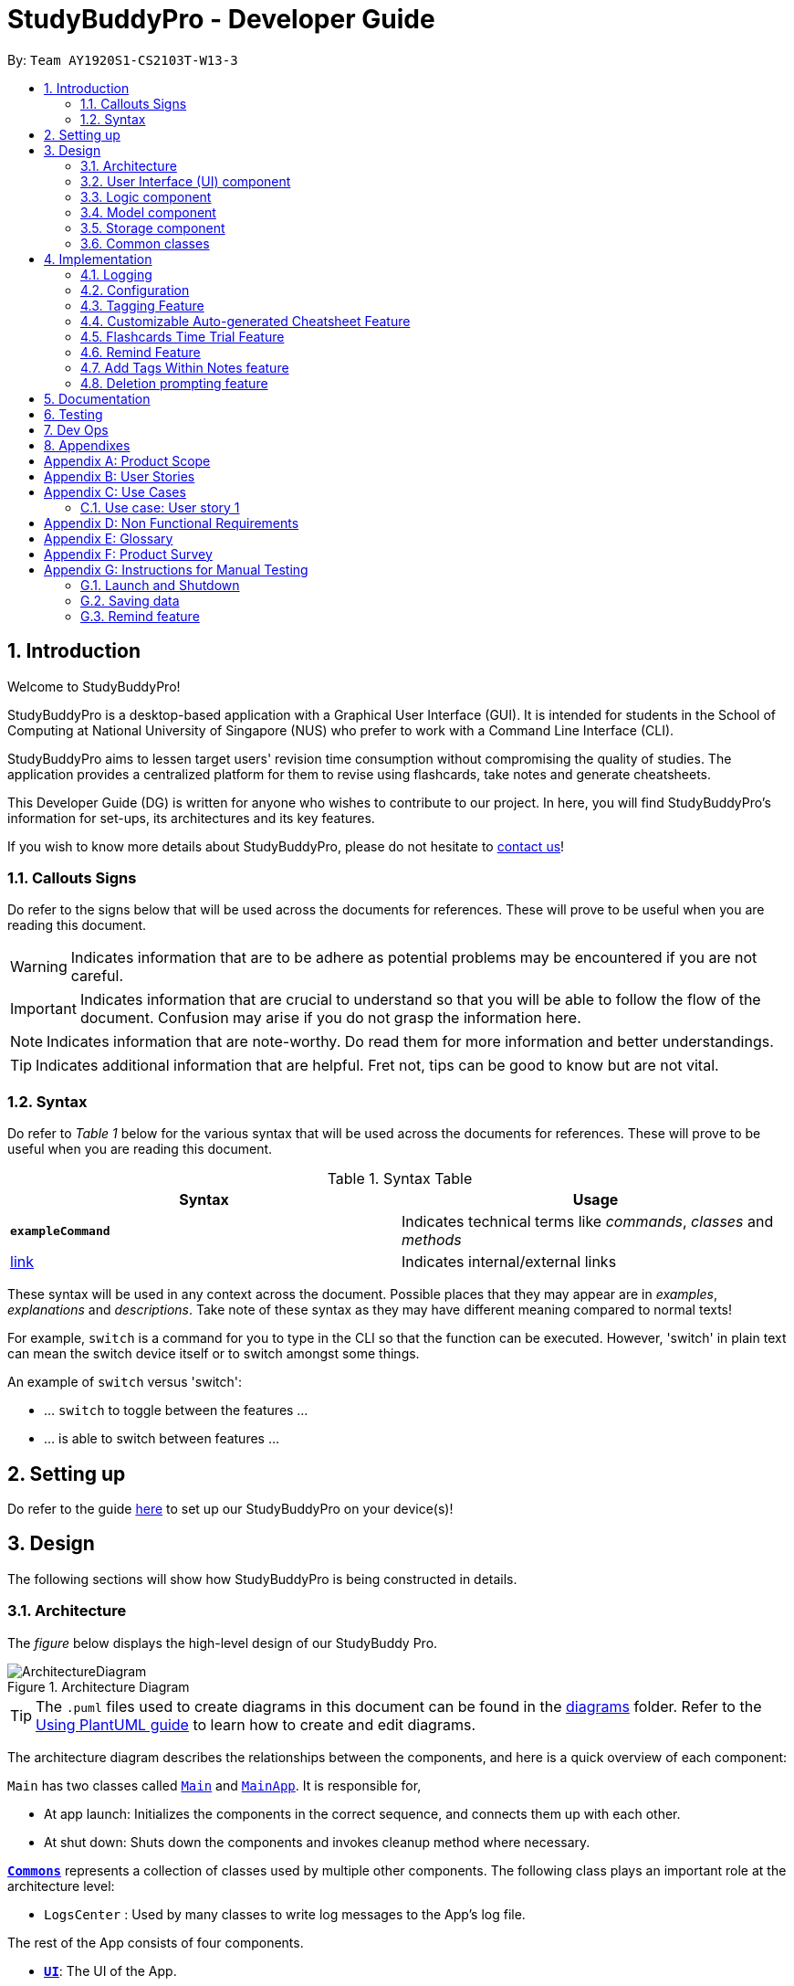 = StudyBuddyPro - Developer Guide
:site-section: DeveloperGuide
:toc:
:toc-title:
:toc-placement: preamble
:sectnums:
:imagesDir: images
:stylesDir: stylesheets
:xrefstyle: full
:experimental:
ifdef::env-github[]
:tip-caption: :bulb:
:note-caption: :information_source:
:important-caption: :heavy_exclamation_mark:
:warning-caption: :warning:
endif::[]
:repoURL: https://github.com/AY1920S1-CS2103T-W13-3/main

By: `Team AY1920S1-CS2103T-W13-3`

== Introduction

Welcome to StudyBuddyPro!

StudyBuddyPro is a desktop-based application with a Graphical User Interface (GUI). It is intended for students in the School of Computing at National University of Singapore (NUS) who prefer to work with a Command Line Interface (CLI).

StudyBuddyPro aims to lessen target users' revision time consumption without compromising the quality of studies. The application provides a centralized platform for them to revise using flashcards, take notes and generate cheatsheets.

This Developer Guide (DG) is written for anyone who wishes to contribute to our project. In here, you will find StudyBuddyPro's information for set-ups, its architectures and its key features.

If you wish to know more details about StudyBuddyPro, please do not hesitate to
https://ay1920s1-cs2103t-w13-3.github.io/main/ContactUs.html[contact us]!

=== Callouts Signs

Do refer to the signs below that will be used across the documents for references. These will prove to be useful when you are reading this document.

[WARNING]
====
Indicates information that are to be adhere as potential problems may be encountered if you are not careful.
====


[IMPORTANT]
====
Indicates information that are crucial to understand so that you will be able to follow the flow of the document. Confusion may arise if you do not grasp the information here.
====

[NOTE]
====
Indicates information that are note-worthy. Do read them for more information and better understandings.
====

[TIP]
====
Indicates additional information that are helpful. Fret not, tips can be good to know but are not vital.
====

=== Syntax

Do refer to _Table 1_ below for the various syntax that will be used across the documents for references. These will prove to be useful when you are reading this document.

.Syntax Table
[options = "header"]
|===
| Syntax | Usage
| *`exampleCommand`*  | Indicates technical terms like _commands_, _classes_ and _methods_
| link:#1[link] | Indicates internal/external links
|===

These syntax will be used in any context across the document. Possible places that they may appear are in _examples_, _explanations_ and _descriptions_. Take note of these syntax as they may have different meaning compared to normal texts!

For example, `switch` is a command for you to type in the CLI so that the function can be executed. However, 'switch' in plain text can mean the switch device itself or to switch amongst some things.

====
An example of `switch` versus 'switch':

- ... `switch` to toggle between the features ...
- ... is able to switch between features ...
====

== Setting up

Do refer to the guide <<SettingUp#, here>> to set up our StudyBuddyPro on your device(s)!

== Design

The following sections will show how StudyBuddyPro is being constructed in details.

[[Design-Architecture]]
=== Architecture

The _figure_ below displays the high-level design of our StudyBuddy Pro.

.Architecture Diagram
image::ArchitectureDiagram.png[]

[TIP]
The `.puml` files used to create diagrams in this document can be found in the link:{repoURL}/docs/diagrams/[diagrams] folder.
Refer to the <<UsingPlantUml#, Using PlantUML guide>> to learn how to create and edit diagrams.

The architecture diagram describes the relationships between the components, and here is a quick overview of each component:

`Main` has two classes called link:{repoURL}/src/main/java/seedu/address/Main.java[`Main`] and link:{repoURL}/src/main/java/seedu/address/MainApp.java[`MainApp`]. It is responsible for,

* At app launch: Initializes the components in the correct sequence, and connects them up with each other.
* At shut down: Shuts down the components and invokes cleanup method where necessary.

<<Design-Commons,*`Commons`*>> represents a collection of classes used by multiple other components.
The following class plays an important role at the architecture level:

* `LogsCenter` : Used by many classes to write log messages to the App's log file.

The rest of the App consists of four components.

* <<Design-Ui,*`UI`*>>: The UI of the App.
* <<Design-Logic,*`Logic`*>>: The command executor.
* <<Design-Model,*`Model`*>>: Holds the data of the App in-memory.
* <<Design-Storage,*`Storage`*>>: Reads data from, and writes data to, the hard disk.

Each of the four components

* Defines its _API_ in an `interface` with the same name as the Component.
* Exposes its functionality using a `{Component Name}Manager` class.

For example, the `Logic` component in _Figure 2_ defines it's API in the `Logic.java` interface and exposes its functionality using the `LogicManager.java` class.

.Class Diagram of the Logic Component
image::LogicClassDiagram.png[]

The `logic` component's class diagram shows the relationships between the components it interacts with. Also, it provides the flow of the actions with arrows.

[discrete]
==== How the application modes works?

The _StudyBuddy Pro_ application has 3 modes for all the features: Flashcard, Cheatsheet and Notes.
The users use `switch` command to switch between the modes.
In each mode, the users will interact with only the modes' commands, unless it is a _global_ command.

- `switch fc` - switches to flashcard mode
- `switch cs` - switches to cheatsheet mode
- `switch notes` - switches to notes mode

The following _figure_ is an activity diagram that describes the execution of the `switch` command.

.Activity Diagram of `Switch` command execution
image::jasmineDiagrams/SwitchActivityDiagram.png[]

From the activity diagram above, it shows the logic flow of the actions taken when user executes the `switch` command. Also, it shows the checks taken placed to verify the command that was parsed.

[discrete]
==== How the architecture components interact with each other

The _figure_ below shows how the components interact with each other for the scenario where the user issues the command `delete 1`.

[IMPORTANT]
====
Assuming that the user is currently in the _flashcard_ mode.
====

.Sequence diagram of component interactions for `delete 1` command
image::ArchitectureSequenceDiagram.png[]

The above sequence diagram illustrates the relationships between each components in the StudyBuddyPro's architecture. The sections below will give more details of each of those components.

[[Design-Ui]]
=== User Interface (UI) component

This section describes the behaviour of the `UI` component in details.
The _figure_ below portrays the internal structures of the `UI` components and their interactions.

.Class diagram of the structure of the `UI` Component
image::UiClassDiagram.png[]

The class diagram above draws out the relationships between the internal components and their flow of actions.
The segment below provides more details of the `UI` components and its API's link.

*API* : link:{repoURL}/src/main/java/seedu/address/ui/Ui.java[`Ui.java`]

The UI consists of a `MainWindow` that is made up of parts e.g.`CommandBox`, `ResultDisplay`, `ActivityWindow`, `StatusBarFooter` etc. All these, including the `MainWindow`, inherit from the abstract `UiPart` class.

The `UI` component uses JavaFx UI framework. The layout of these UI parts are defined in matching `.fxml` files that are in the `src/main/resources/view` folder. For example, the layout of the link:{repoURL}/src/main/java/seedu/address/ui/MainWindow.java[`MainWindow`] is specified in link:{repoURL}/src/main/resources/view/MainWindow.fxml[`MainWindow.fxml`]

The `UI` component,

* Executes user commands using the `Logic` component.
* Listens for changes to `Model` data so that the UI can be updated with the modified data.

[[Design-Logic]]
=== Logic component

This section describes the behaviour of the `logic` component in details.
The _figure_ below portrays the internal structures of the `logic` components and their interactions.

[[fig-LogicClassDiagram]]
.Class diagram of the structure of the `logic` Component
image::LogicClassDiagram.png[]

The class diagram above draws out the relationships between the internal components and their flow of actions.
The segment below provides more details of the `logic` components and its API's link.

*API* :
link:{repoURL}/src/main/java/seedu/address/logic/Logic.java[`Logic.java`]

.  `Logic` uses the `StudyBuddyParser` class to parse the user command.
.  This results in a `Command` object which is executed by the `LogicManager`.
.  The command execution can affect the `Model` (e.g. adding a cheatsheet).
.  The result of the command execution is encapsulated as a `CommandResult` object which is passed back to the `Ui`.
.  In addition, the `CommandResult` object can also instruct the `Ui` to perform certain actions, such as displaying help to the user.

The _figure_ below is the sequence diagram for the interactions within the `Logic` component for the `execute("delete 1")` API call.

[IMPORTANT]
====
Assuming that the user is in the _flashcard_ mode.
====

.Sequence diagram for the interactions Inside the `logic` Component for the `delete 1` Command
image::DeleteSequenceDiagram.png[]

[IMPORTANT]
====
The lifeline for `DeleteFlashcardCommandParser` should end at the destroy marker (X) but due to a limitation of PlantUML, the lifeline reaches the end of diagram.
====

The above sequence diagram clearly portrays the execution of the `delete 1` command with relevant _methods_ being called. Also, it provides the action flow and _return variables_ accordingly.

[[Design-Model]]
=== Model component

.Structure of the Model Component

*API* : link:{repoURL}/src/main/java/seedu/address/model/Model.java[`Model.java`]

The `Model`,

* stores a `UserPref` object that represents the user's preferences.
* stores the StudyBuddyBook data.

[[Design-Storage]]
=== Storage component

This section describes the behaviour of the `storage` component in details.
The _figure_ below portrays the internal structures of the `storage` components and their interactions.

.Class diagram of the structure of the `Storage` Component
image::StorageClassDiagram.png[]

The class diagram above draws out the relationships between the internal components and their flow of actions.
The segment below provides more details of the `storage` components and its API's link.

*API* : link:{repoURL}/src/main/java/seedu/address/storage/Storage.java[`Storage.java`]

The `Storage` component,

* can save `UserPref` objects in json format and read it back.
* can save the StudyBuddyBook data in json format and read it back.

[[Design-Commons]]
=== Common classes

Classes used by multiple components are in the `seedu.studybuddy.commons` package.

== Implementation

This section describes some noteworthy details on how certain features are implemented.

=== Logging

We are using `java.util.logging` package for logging. The `LogsCenter` class is used to manage the logging levels and logging destinations.

* The logging level can be controlled using the `logLevel` setting in the configuration file (See <<Implementation-Configuration>>)
* The `Logger` for a class can be obtained using `LogsCenter.getLogger(Class)` which will log messages according to the specified logging level
* Currently log messages are output through: `Console` and to a `.log` file.

*Logging Levels*

* `SEVERE` : Critical problem detected which may possibly cause the termination of the application
* `WARNING` : Can continue, but with caution
* `INFO` : Information showing the noteworthy actions by the App
* `FINE` : Details that is not usually noteworthy but may be useful in debugging e.g. print the actual list instead of just its size

[[Implementation-Configuration]]
=== Configuration

Certain properties of the application can be controlled (e.g user prefs file location, logging level) through the configuration file (default: `config.json`).

=== Tagging Feature

==== Implementation

** The current implementation of StudyBuddyItems in StudyBuddyPro is such that it contains a Set of Tags.
** The following objects of each individual feature shares similar Tagging behaviour, as shown in the class diagram below.

image::kaibindiagrams/studyBuddyItemClassDiagram.png[]

==== Design Considerations

** As explained in the class diagram above, each StudyBuddyItem is limited to a total number of 10 tags.
** It is designed as such to prevent users from over-cluttering the result display when they view items that have too many tags.
** To reduce confusion for the user, all tags will be converted to lower-case upon initialization.

===== Aspect: How tag predicates are implemented

image::kaibindiagrams/tagPredicateClassDiagram.png[]
_Diagram 6: Class Diagram of how StudyBuddyItemContainsTagPredicate is implemented_

* The above class diagram shows how tag predicates are being implemented.

* The set of tags that is stored in `StudyBuddyItemContainsTagPredicate` refers to the tags specified by the user.

image::kaibindiagrams/tagPredicateCodeSnippet.png[]
_Diagram 7 : Code Snippet of `StudyBuddyItemContainsTagPredicate#test()`_

* The current implementation is that test() only returns true if *all* tags specified by the user matches the current Item.
* As such, there will be more correctness when auto-generating cheatsheets and filtering flashcards, as seen in the following example.
** If a user wishes to generate a cheatsheet and pull items with tags [cs2100] and [difficult], it would strictly only pull difficult CS2100 contents, and not pull other items
that might have tags containing [difficult].

==== Usage of Tags

===== a. To search for items

** Inside each feature
*** The user is able to specify a tag name to get a list view of all the items with that specified tag in the mode they are currently in (e.g. `filter tag/cs2100`).
** Searching using Tags globally
*** The user is also able to indicate a tag name get a list view of all the StudyBuddyItems across all 3 modes in StudyBuddyPro (e.g. `filterall tag/ma1521`).
** Currently, the user is able to specify multiple tags in his/her query (e.g. `filter tag/cs2100 tag/difficult`).
** If multiple tags are specified, only items that match all the specified tags will be listed.
** The sequence diagram below shows how listing all items across StudyBuddyPro by a specified tag works.

image::kaibindiagrams/ListAllByTagSequenceDiagram.png[]

Diagram 8 : Sequence diagram of filtering all StudyBuddyItems by a tag.

===== b. For Auto-generation of CheatSheets

** Upon adding a cheatsheet, the cheatsheet will make use of tags to automatically pull contents from other features of StudyBuddyPro.
** StudyBuddyItems with tags that match the user's input will be pulled over.
** This feature will be further elaborated in the next section, Section 4.4.

===== c. For TimeTrial Mode

** The TimeTrial Mode of the flashcard feature, will make use of the tagging feature.
** It will do so by filtering out flashcards with tags that match the user's input.
** For instance, if a user wishes to revise only important flashcards, he/she could enter the following command, `timetrial important`.

[IMPORTANT]
====
The syntax used here is slightly different. The user need not specify the `tag/` keyword to indicate that the item is a tag.
====
** The TimeTrial feature will be further elaborated in Section 4.5.

==== [Proposed] Future improvements

** Supporting deletion of Tags
*** Allow the user to delete a specified Tag.
*** All StudyBuddyItems must be updated in response to the deletion.
*** A proposed implementation would be to store all Tags in a Global Data Structure, and have each StudyBuddyItem reference to that Data Structure.
*** As such, we can apply an Observer pattern to update each StudyBuddyItem upon deletion of a tag.


tag::cheatsheetAutomation[]

=== Customizable Auto-generated Cheatsheet Feature

[IMPORTANT]
All the operations assume the user is in the _cheatsheet_ mode.

==== Implementation

This feature has a two-step implementation.
The first step is to auto-generate cheatsheet, and the second step is to enable removal of contents in the generated cheatsheet.

===== Step 1: Auto-generation

The auto-generation mechanism is used in the `AddCheatSheetCommand` during creation of the cheatsheet.
After creation, the cheatsheet is then stored in the `studyBuddyBook`.

It is involved in the following operations:

- `AddCheatSheetCommand#execute()` -- Creates the cheatsheet

- `AddCheatSheetCommand#getRelevantContents()` -- Gets all the contents from _flashcard_ and _notes_ according to the _tags_ specified

The first operation is exposed in the `Model` interface as `Model#setCheatSheet()`.

The following _figure_ shows a high-level view of how the auto-generation operation works.

.Sequence diagram to illustrate auto-generation operation
image::jasmineDiagrams/AddCheatSheetSequenceDiagram.png[]

From the sequence diagram above, it portrays the relationships between the components to execute the creation mechanism. The _figure_ below explains the details within the sequence diagram.

.Detailed sequence diagram for retrieval of tagged contents
image::jasmineDiagrams/AddCheatSheetDetailedSequenceDiagram.png[]

The above sequence diagram shows the complete action flow for the execution of methods.
Here is a brief summary of the steps taken to create the cheatsheet:

1. A new _cheatsheet_ object is created with the parsed _title_ and _tags_.

2. Another new _cheatsheet_ object is created with the relevant contents extracted according to the _tags_ specified.

3. The first _cheatsheet_ object is replaced with the second _cheatsheet_ object while retaining its _title_ and _tags_.

Different _cheatsheet_ objects are created to ensure that the _cheatsheet_ object itself is not modifiable.

===== Step 2: Customizing contents

The customization is based on the contents that the user wants to remove. The customization feature is used in the `EditCheatSheetCommand` during the editing of the cheatsheet. After the customization, the cheatsheet is then stored in the `studyBuddyBook`.

It is involved in the following operations:

- `EditCheatSheetCommand#execute()` -- Edits the cheatsheet

- `EditCheatSheetCommand#updateContents()` -- Retrieves the contents to be retained in the cheatsheet

The first operation is exposed in the `Model` interface as `Model#setCheatSheet()`.

The following _figure_ shows the activity flow how the customization feature works using an example command called `edit 1 c/1 c/3 c/7`.

[IMPORTANT]
====
The index provided after `c/` indicates the content to be _removed_, not to be _retained_.
====

.Activity diagram of the `edit` command for the removal of contents
image::jasmineDiagrams/EditCheatSheetCommandActivityDiagram.png[pdfwidth=50%,scaledwidth=50%]

The activity diagram above shows the general flow of customization of cheatsheet feature. The changes for _contents_ have to come first before the changes for _tags_. This is to ensure that the _contents_ are still relevant to the _tags_ specified. An example is provided below.

.Example of tags and contents in a cheatsheet titled "An Example"

|===
|Tag | Content

|tag1
|content1

|tag2
|content2

|tag2
|content3
|===

According to the above table, the system will be able to remove _tag2_ first before _content2_ if the order of removal is not followed. This may result in *potential errors* in the system as _content2_ may not be found or the position of it is being replaced with another content.

==== Design Considerations
===== Aspect: How auto-generation is implemented

* **Alternative 1 (current choice):** Replacing the newly created cheatsheet with another cheatsheet object containing all the relevant contents
** Pros: Retains the object originality and easier to implement.
** Cons: Invoking the edit method to create a new cheatsheet object may be complicated and messy.
* **Alternative 2:** Reformat the way the `add` function works and abstract it such that it will be generalized.
** Pros: Codes may be cleaner and easier to understand.
** Cons: Harder to implement. More abstraction and modifications have to be done. Might change the format of the system.

===== Aspect: How customization of contents is implemented

* **Alternative 1 (current choice):** Places all contents that are not within the indexes specified by users into a new cheatsheet object and the targeted cheatsheet object with the respective changes.
** Pros: Retains the object originality and easier to implement.
** Cons: Large amount of contents may result in longer processing time as it loops to find all contents not removed. It is messier to comprehend.
* **Alternative 2:** Reformat the way the `edit` function works and abstract it such that it will be generalized.
** Pros: Codes may be cleaner and easier to understand.
** Cons: Harder to implement. More abstraction and modifications have to be done.

end::cheatsheetAutomation[]

==== [Proposed] Future improvements

- Alerts users of possible duplications of contents
- Allows users to gauge the size of the contents (whether if it fits in single-sided or double-sided A4 paper)
- Allows users to export the cheatsheets
- Allows updates of cheatsheet
    -- Currently, contents are taken upon creation. Hence, any objects with specified tags will not be added into the cheatsheet after the creation of the cheatsheet.

=== Flashcards Time Trial Feature

[IMPORTANT]
The following commands assume that the user is in the _flashcard_ mode.

==== Implementation
a.	The time trial mechanism is facilitated by the `FlashcardTabWindowController`, and mainly uses the `Timeline`, `KeyFrame` and `KeyValue` class from the JavaFX package to support its functionality.

The following _figure_ shows a class diagram of the relevant classes of the time trial feature.

image::jrImages/TimeTrialClassDiagram.png[]

The following _figure_ is an activity diagram of the flow of events when a user attempts to start a time trial.

image::jrImages/TimeTrialActivityDiagram.png[]

b.	Given below is an example usage scenario and how the time trial mechanism behaves at each step.
c. Upon initialization of the StudyBuddy and switching to the Flashcard window, the `StudyBuddyParser`’s function enum will be set to parse `Flashcard` commands.
d.	The user executes (timetrial cs2100), and the `StartTimeTrialCommand` retrieves a List of flashcards with the associated `Tag` through the `Model#getTaggedFlashcards`, which is then passed into the `FlashcardTabWindowController`.
e.	The `FlashcardTabWindowController` then calls the `FlashcardTabWindowController#startTimeTrial`, which in turns construct a `Timeline` with the following added for 3 flashcards:
1.	A `KeyFrame` to call the `FlashcardTabWindowController#loadTimeTrial` method, which displays the question of the flashcard on the window, with a `KeyValue` that starts the timer on the screen.
2.	A `KeyFrame` to call the `FlashcardTabWindowController#showFlashcardAns` method, which hides the Timer and flashes the answer of the flashcard for a set period of time.
3.	A `KeyFrame` is then added to the timeline to call the `FlashcardTabWindowController#resetViews` method, which in turn empties the qnsTextArea and ansTextArea. [TO BE REFORMATTED]


The following _figure_ shows the sequence diagram of when the command `timetrial cs2103t` is executed.

image::jrImages/TimeTrialSequenceDiagram.png[]

==== Design Considerations
===== Aspect: How the timetrial is implemented

* **Alternative 1 (current choice):** 1.	Using the `TimeLine` class to set the timer
object.
** Pros: Tidier and easier to understand.
** Cons: Have to read up on the API and learn about the relevant classes such as `KeyFrame` and `KeyValue`
* **Alternative 2:** Looping `Thread.sleep()` to set the timer
** Pros: Easier to implement
** Cons: Code will be messier and harder to read

===== Aspect: How to continue the time trial

* **Alternative 1 (current choice): Each flashcard and its’ respective answer is displayed for a set period of time before the next flashcard**
** Pros: Easier to implement
** Cons: Inflexible as user can only view the answer for a set amount of time
* **Alternative 2:** Allowing users to input commands to display the flashcard answer / move on to the next flashcard
** Pros: Better flow of time trial feature and improved user experience
** Cons: Hard to implement

==== [Proposed] Future improvements
** Allowing users to set their own time limit for each flashcard in the time trial mode
*** Command will be inputted to set the duration of the timer for each flashcard
** Allowing users to decide when to move on to the next flashcard
*** Question will still be shown for a fixed period of time, but a command will be required to move on to the next flashcard instead of just flashing the answer for a set amount of time

=== Remind Feature

[NOTE]
====
For this section, a _due flashcard_ refers to a flashcard that is due for revision today.
In other words, the current date (according to the user's system date) matches the date the
flashcard was next supposed to be viewed for optimum revision. Similarly, an _overdue flashcard_
refers to a flashcard whose view date for optimum revision was _before_ the current date. Further
details on how the optimum revision date is calculated is provided in this section!
====

This feature aims to help the user stay on track with the user's revision schedule through two
other sub-features. The first sub-feature is the `remind` command which helps the user
keep track of which flashcards are due (or overdue) for revision. The second sub-feature is
integrated with the `exit` command, and automatically asks the user for confirmation if they
wish to exit StudyBuddyPro if the user still has due or overdue flashcards left for revision.
An activity diagram summarizing how the remind feature works can be found below.

{To be completed soon}

image:: to be added + caption

==== Implementation of `remind` command

[IMPORTANT]
The following commands assume that the user is in the _flashcard_ mode.

The  remind feature is facilitated by ``

image::remindDiagrams/RemindFeatureRelevantClassDiagram.png[]

==== Design Considerations
===== Aspect: Implementation of utility attributes or classes to keep track of number of times a `Flashcard` object was
viewed.

* **Alternative 1 (current choice):** Design a new `ViewCount` class and make a `Flashcard` object store a `ViewCount`
object.
** Pros: Easy for new Computer Science student undergraduates to understand, who are likely to be the new incoming developers of our project.
** Cons:
* **Alternative 2:** Use an integer attribute field in `Flashcard` object
** Pros: Easier to maintain: The addition of a new class increases overall coupling compared to adding a single new
attribute.
** Cons: Bad OOP practice and makes it difficult to implement future changes

===== Aspect:

* **Alternative 1 (current choice):**
** Pros:
** Cons:
* **Alternative 2:**
** Pros:
** Cons:

==== [Proposed] Future improvements
** Improved formula for reminding
*** Take into account other factors such as user confidence level or number of times flashcard was answered correctly
or incorrectly to create a more dynamic reminding schedule.

** Link to `exit` command
*** Checks if the user viewed all flashcards to be revised on the day.
*** If some of the relevant flashcards were not viewed, reminds user about remaining flashcards and stalls
application exit.
*** User can either go back into StudyBuddyPro and view the relevant flashcards or supply an `exit` command again to
close the application.

** More statistics for motivation
*** Tracks how often user viewed flashcards on time and how many flashcards users missed viewing on the relevant
deadline.

==== Implementation of `exit` command
// end::remind[]

=== Add Tags Within Notes feature

`Notes` are used in the creation of `CheatSheet` objects as well as in general use of StudyBuddyPro. This Add Tags
Within Notes feature allows for the addition of tags within the content of the `Note`, to allow more precise
highlighting and tagging of information.

[IMPORTANT]
All the operations assume that the user is in the _notes_ mode.

==== Design Implementation of Notes

`Notes` contain a `Title` and a `Content`, with optional `Tags` and `NoteFragments`, as shown in the diagram below:

image::samDiagrams/NoteModelClassDiagram.png[]

`Notes` are `StudyBuddyItems`, and can contain any number of `NoteFragments`. `NoteFragment` objects are used to
represent the specific areas within a `Note` that have been tagged. Each tag within a `Note` is referred to as a *note
fragment tag* (which is represented by a `NoteFragment` object).

NOTE: Note fragment tags should not be confused with `Tags`.

`NoteFragments` contain:

** A `Title` that is the same as their parent `Note`
** A `Content` that is a substring of their parent `Note`
** Any indicated `Tags` that are independent of their parent `Note`

`NoteFragments` are viewed or used in the following situations:

** Viewable through the `filter` and `filterall` commands
** Usable through `add` commands in _cheatsheet_ mode (see Section 4.4)

==== Usages of Notes

`Notes` can be used to:

** Store information under a title
** Categorize information via the use of `Tags`
** Provide information to `CheatSheets` for collation

`Notes` can currently be:

** Added to `StudyBuddyBook`
** Deleted from `StudyBuddyBook`
** Viewed raw or cleaned from `StudyBuddyBook`
** Viewed using `filter` from `StudyBuddyBook`

==== Design Implementation of the Add Tags Within Notes feature

The Add Tags Within Notes feature was implemented in the following way:

** Creation of a `NoteFragment` class that represents one tag within a `Note`
** Have each `Note` contain any number of `NoteFragments` in a list
** Upon addition of a `Note`, parse its `Content` to check for any note fragment tags within it
** Create any required `NoteFragment` objects and add them to the list in their parent `Note`
** Since `NoteFragments` are contained within `Notes`, when a `Note` is deleted, its `NoteFragments` will be deleted as well.

There are four main methods that involve `NoteFragments`. They are listed below:

** `NoteFeatureUtil#parseNoteFragmentsFromNote()`: Used by `Note` to create `NoteFragments`.
** `ModelManager#collectTaggedItems()`: Used in the `filterall` command.
** `ModelManager#collectTaggedNotes()`: Used in the _notes_ `filter` command.
** `AddCheatSheetCommand#getRelevantContents()`: Used to generate `CheatSheets`.

Out of these four methods, only `NoteFeatureUtil#parseNoteFragmentsFromNote()` is aware of the `NoteFragment` class.
The other three methods are only aware of the `Note` class.

The implementation of these four methods is shown below:

===== Implementation of `NoteFeatureUtil#parseNoteFragmentsFromNote()`:

The method of parsing `Content` in `NoteFeatureUtil#parseNoteFragmentsFromNote()` relies on the use of `Prefixes`
around each note fragment tag. Each note fragment tag is specified with a start ("/\*") and end ("*/") marker, and
its `Content` and `Tags` are also represented with the `Prefixes` 'C/' and 'TAG/'.

Example usage:

    add t/About c/Notes can be /* C/highlighted TAG/highlight TAG/important */ if needed. tag/about

[NOTE]
'C/' and 'TAG/' have to be used instead of the default 'c/' and 'tag/' because otherwise the note fragment tag would
raise an error (since only one 'c/' tag is allowed per command).

Expected output:

    New note added:
        Title: About
        Content: Notes can be /* C/highlighted TAG/cs2100 TAG/important */ if needed.
        Tags: [about]

A `Note` has been added with the `Content` of "Notes can be highlighted if needed.", and a note fragment tag with
`Content` "highlighted" and two `Tags` "cs2100" and "important". Despite this, the `Note` itself is instead tagged
with the `Tag` "about".

When an `add` command is made:

** Only the `Prefixes` 't/', 'c/', and 'tag/' are identified and parsed.
** A `Note` is then created with the desired `Title`, `Content`, and `Tags`.
** After creation, the `Content` of the `Note` is parsed immediately for the `Prefixes` '/\*', '*/', 'C/', and 'TAG/'
.
** All four `Prefixes` must be present for the note fragment tag to be considered valid. Otherwise, an exception is
thrown.

The sequence diagram below describes the process of adding a new note that contains a note fragment tag:

<INSERT SEQUENCE DIAGRAM HERE, and refer to it below>

===== Implementation of `NoteFragments` in `list` command:

When `Notes` are listed, `NoteFragments` do not appear in the list of resulting `Notes`. This is because the
`ListCommand#execute()` method uses `ModelManager#updatedFilteredNoteList()`, which does not check for any
`NoteFragments` within `Notes`. This is illustrated in the <WHAT KIND OF> diagram below:

<SOME DIAGRAM SHOWING CALLING OF LISTCOMMAND FOR NOTE - but is this necessary? Would need to refer to it after the text>

This decision is made because the `list` command already lists all `Notes`, and therefore it would be unnecessary to
also list all `NoteFragments`, as `NoteFragments` form a subset of `Notes`.

===== Implementation of `NoteFragments` in `filter` command:

When `Notes` are filtered, the method `ModelManager#collectTaggedNotes()` is used, which checks for any valid tags in
`NoteFragments` within the `Note` as it checks each `Note`.

However, `ModelManager` uses the method `Note#getFilteredNoteFragments()` to achieve this, and therefore is not
aware of the existence of `NoteFragments`. This is illustrated in the <WHAT KIND OF> diagram below:

<SOME DIAGRAM SHOWING CALLING OF FILTERCOMMAND FOR NOTE - but is this necessary? Would need to refer to it after the
text>

This diagram can be contrasted with the <WHICH NUMBER?> diagram above, which uses a different method <DESCRIBE> that
does not account for `NoteFragments`.

The separation between `Notes` and `NoteFragments` in the `filter` command allows for more finely-tuned viewing of
specific tagged details. For instance:

** A small portion of a long `Note` can be tagged out as 'important'.
** Different parts of the same `Note` can be given different `Tags` like 'CS2103T' or 'CS2100', even as the entire
`Note` is tagged under a larger category like 'CS'.

===== Implementation of `NoteFragments` in `filterall` command:

When all `StudyBuddyItems` are filtered, the method `ModeManager#collectTaggedItems()` is used, which performs a
similar task to `ModelManager#collectTaggedNotes()`, but also collects `Flashcard` and `CheatSheet` objects as well.
The reasoning for this decision is similar to that in the `filter` command.

===== Implementation of `NoteFragments` in `add` command in `CheatSheets`:

When a `CheatSheet` is created, the method `AddCheatSheetCommand#getRelevantContent()` is used to filter out all
`Notes` and `NoteFragments` that contain the specified `Tags`. Again, `AddCheatSheetCommand` uses the method
`Note#getFilteredNoteFragments()` to obtain the filtered list of `NoteFragments`, and is therefore unaware of the
existence of `NoteFragment`.

Since the `Tags` stored in `Notes` and `NoteFragments` are independent of each other, they are filtered in the same
way as in the `filter` command. As a result, it is possible for a `NoteFragment` to be included in a `CheatSheet`
even when its parent `Note` is not.

==== Design Considerations of the Add Tags Within Notes feature

===== Aspect: Container location for `NoteFragment`

** Alternative 1 (current choice): Each `Note` contains a `List<NoteFragment>`:
*** Pros: Much easier maintenance, since `NoteFragments` are automatically deleted with the deletion of their parent
`Note`.
*** Cons: O(n^2^) search time for `filter` commands, as all `NoteFragments` in each `Note` in the `UniqueNoteList`
must be searched through to filter them out.

** Alternative 2: Separate `UniqueNoteFragmentList` from `UniqueNoteList`:
*** Pros: O(n) search time for `filter` commands, as the `UniqueNoteFragmentList` exists separately from the
`UniqueNoteList`.
*** Cons: Difficult to maintain; deletion of a parent Note requires searching the `UniqueNoteFragmentList` for any
child `NoteFragments` to delete as well.

==== Usages of the Add Tags Within Notes feature

** Use in `filter` and `filterall` to make the GUI less cluttered
** Use in `filter` to highlight specific sections of `Notes`
** Use in `add` for `CheatSheets` for more parsimonious usage of space

==== (Proposed) Future Improvements for v2.0

===== `edit` command for `Notes`

This feature will allow for users to edit their `Notes`, by specifying a new `Title`, `Content`, or `Tags`.

===== (Proposed) Implementation

** Expected inputs:
*** The original `Title` of the `Note` to be edited
*** One or more fields that the user wants to edit
** Create an `EditCommandParser` to parse the input command using `ArgumentTokenizer`
** Create an `EditCommand` which contains `EditCommand#execute()`
*** This method creates a new `Note` which contains all old fields, then replaces any old field with a new field, if
it is made available

Example usage:

    edit Old Title t/New Title

This would result in the `Note` which was originally called 'Old Title' having its `Title` changed to 'New Title'.
Since no two `Notes` are allowed to have the same `Title`, it is a unique identifier of the `Note` to be edited.

===== Design Considerations

====== Aspect: Method of editing

** Alternative 1: Create a new `Note` object
*** Pros: Is more defensive, since only a shallow copy of the `Note` object is returned.
*** Cons: Longer command run time, as a new `Note` object needs to be created first, and then edited.

** Alternative 2: Edit the exiting `Note` object
*** Pros: Command will run faster, since no new `Note` object needs to be created.
*** Cons: Is not defensively programmed, as `Notes` should be immutable.

=== Deletion prompting feature
Upon deletion of any StudyBuddyItem, the user will be prompted once before they can
successfully delete the specified item.

==== Implementation

[NOTE]
The deletion prompting applies to all three modes in StudyBuddyPro.

The activity diagram below shows how the user is prompted upon calling a delete command.

image::kaibindiagrams/activitydiagramdeleteprompt.png[]
Diagram 20 : Activity Diagram for prompting user upon deletion.

* The marked index has to be constantly tracked, to prevent the user from successfully deleting a different indexed item without any prompts.

==== Usage of deletion prompts
* Upon entering a delete command, e.g. `delete 6`, the item that is to be deleted will be displayed to the user, and they will be required to confirm their deletion.
* The user only needs to hit enter once more to successfully delete the item.

==== Design considerations
Aspect : Deletion prompts versus Undo feature.

Current Implementation (prompting user before delete)

* Pros
** Much easier to implement as compared to undo feature.
** Hitting enter once more to delete is highly convenient for the user, as
compared to perhaps asking the user to input a 'yes' or 'no' to confirm their deletion.

* Cons
** Less versatile than the undo feature.
** User might still accidentally delete the wrong item.

== Documentation

Please do refer to the guide <<Documentation#, here>> for more information about this section!

== Testing

Please do refer to the guide <<Testing#, here>> for more information about this section!

== Dev Ops

Please do refer to the guide <<DevOps#, here>> for more information about this section!

== Appendixes

The following sections will be titled as '_Appendix_' followed by an alphabet in alphabetical order to denote the different appendixes.
The following is an example of an appendix heading.

*Appendix Z: ABC*

- Alphabet 'Z' indicates its placing in the order of appendixes
- Phrase 'ABC' indicates the title of the appendix

[appendix]
== Product Scope

*Target user profile*:

* is a Computer Science major student in NUS
* is a visual learner that benefits from using flashcards
* can benefit from better organization of notes
* prefer desktop apps over other types
* can type fast
* prefers typing over mouse input
* is reasonably comfortable using CLI apps

*Value proposition*: integrate flashcards and note compilers for CS students better than a typical mouse/GUI driven app

[appendix]
== User Stories

Priorities: High (must have) - `* * \*`, Medium (nice to have) - `* \*`, Low (unlikely to have) - `*`

[width="59%",cols="22%,<23%,<25%,<30%",options="header",]
|=======================================================================
|Priority |As a ... |I want to ... |So that I can...

|`* * *` |user |have as much information on hand as possible |get all the information I have collected and tagged as part of my revision and ensure that I have all the necessary information at hand.

|`* * *` |user |save time in creating cheatsheet | spend more time on revision

|`* * *` |user |tailor the information I have in my cheatsheet |choose which types of tags I want to include in my cheatsheet.

|`* * *` |user |familiarise with some common programs from the pre-set flashcards in the question bank |learn more useful tips and snippets of information

|`* * *` |user |quickly store tutorial questions for revision |just store a screenshot of the question for future reference

|`* * *` |user |lighten the weight of my bag |cure my back pain from carrying a heavy bag and still store my notes conveniently.

|`* * *` |user |find my notes efficiently for reference |write as much notes as possible during studies without worries

|`* * *` |user who constantly misplace notes |keep myself more organized |effectively see what notes are missing

|`* * *` |user |sort and skim through long lists of notes quickly |take notes during class without missing out important pointers

|`* * *` |user |take charge of my learning by having multiple “filters” or “levels” to my learning |be a proactive learner

|`* * *` |user who is forgetful |practice spaced retention |better memorize and recall the topics

|`* * *` |user |better understand or memorize the topics |improve my results

|`* * *` |university educator teaching multiple modules |easily categorize and organize the notes I create for my students |easily search by the tags for relevant notes

|`* *` |user |make cheatsheets from exams |organize and collate the best pointers to be made into a cheatsheet

|`* *` |user |creatively create and implement notes |be more effective with my studies

|`* *` |user |not take break for too long |be effective with my revision using the pomodoro technique

|`* *` |user |have suggestions on what to do during breaks | be more productive and on-track with tasks

|`* *` |user |make sure that my notes doesn’t miss out important points |collate and compare my notes with my friends’ efficiently

|`* *` |user |be reminded at appropriate times to revise my work |revise regularly and consistently

|`* *` |user |disseminate information efficiently |save the work amongst different teammates

|`* *` |user |better understand or memorize the topics |improve my results

|`* *` |user |connect different parts of questions together | easily link concepts together

|`* *` |user |share notes with my friends and for them to share notes with me, for ease of discussion |be able to study with others

|`* *` |user |answer the questions within a certain time frame |boost my confidence and proficiency in a subject

|`* *` |user |keep track of the harder questions |revise more effectively

|`* *` |university educator |keep track of my students' progress and evaluate who are the stronger/weaker students so they can help each other |help my students do well in their studies

|`* *` |university educator |distribute the flashcards I create to my students so they can use them to practice |help my students better memorise and recall my class content

|`* *` |university educator |give my students quizzes during lecture using the flashcards | make sure that they will not fall asleep during lecture.

|`*` |user |download flashcards from online sources |save time for other revisions

|`*` |user |create notes without papers | save the earth

|=======================================================================

_{More to be added}_

[appendix]
== Use Cases

(For all use cases below, the *System* is the `StudyBuddyPro` and the *Actor* is the `user`, unless specified otherwise)

[discrete]
=== *User story 1:*
As a student who is busy with revision and has no time to create a cheatsheet, the cheatsheet
generation feature will help me save time on creating cheatsheets and let me spend more time on revision.

[discrete]
=== Use case: UC01 – Create a cheatsheet

Preconditions: StuddyBuddy application is opened

*MSS*

1.	User navigates to cheetsheat section.

2.	User chooses to create new cheatsheet.

3.	StuddyBuddy asks user for new cheatsheet’s title.

4.	User inputs new cheatsheet’s title.

5.	StuddyBuddy asks user for new cheatsheet’s module.

6.	User inputs new cheatsheet’s module.

7.	StuddyBuddy asks for new cheatsheet’s tags.

8.	User inputs new cheatsheet’s tags.
+
Use case ends

[discrete]
=== Use case: UC02 – List cheatsheets

Preconditions: StuddyBuddy application is opened

*MSS*

1.	User navigates to cheetsheat section.

2.	User chooses to list all cheatsheet.

3.	StudyBuddyPro displays all cheatsheets.
+
Use case ends.

[discrete]
=== Use case: UC03 – Edit a cheatsheet

Preconditions: StudyBuddyPro application is opened, User knows cheatsheet ID

*MSS*

1.	User navigates to cheetsheet section.

2.	User chooses to edit cheatsheet.

3.	StudyBuddyPro asks for cheatsheet ID for cheatsheet to be edited.

4.	User inputs cheatsheet ID.

5.	StudyBuddyPro asks for parameters to be edited.

6.	User inputs perimeters to be edited.

7.	StudyBuddyPro displays edited cheatsheet.
+
Use case ends.

[discrete]
=== Use case: UC04 – View a cheatsheet

Preconditions: StudyBuddyPro application is opened, User knows cheatsheet ID

*MSS*

1.	User navigates to cheetsheat section.

2.	User chooses to view cheatsheet.

3.	StudyBuddyPro asks for cheatsheet ID for cheatsheet to be viewed.

4.	User inputs cheatsheet ID.

5.	StudyBuddyPro displays cheatsheet.
+
Use case ends.

=== Use case: User story 1

*MSS*

1.	User _creates cheatsheet (UC01)_.

2.	User _views cheatsheet (UC04)_.
+
Use case ends.

*Extensions*

* 2a. User chooses to edit cheatsheet.
+
2a1. User _edits cheatsheet (UC03)_.

{Fix indent}

+
Use case ends.

[discrete]
=== User story 2:
As a student who finds it very cumbersome to store tutorial questions that I would like to revise, I can make use of the flashcard function to just store a screenshot of the question for future reference.

[discrete]
=== Use case: UC05 – Create a flashcard from image
Software system: StudyBuddyPro, OS

Preconditions: StudyBuddyPro application is opened

*MSS*

1.	User finds a tutorial question he/she would like to revise.

2.	User takes screenshot of tutorial question.

3.	OS asks user where screenshot should be saved.

4.	User saves screenshot in designated StudyBuddyPro image folder with custom name.

5.	User opens StudyBuddyPro application.

6.	User navigates to flashcard section.

7.	User chooses to create new flashcard from image source.

8.	StudyBuddyPro asks user for file name.

9.	User inputs file name.

10.	StudyBuddyPro asks user for flashcard’s answer.

11.	User inputs flashcard’s answer.

12.	StudyBuddyPro asks user for flashcard’s title.

13.	User inputs flashcard’s title.

14.	StudyBuddyPro asks user for flashcard’s module.

15.	User inputs flashcard’s module.

16.	StudyBuddyPro displays created flashcard.
+
Use case ends.

*Extensions*

* 15a. User wants to input additional flashcard hint.

15a1. User inputs flashcard’s hint.

{Todo markup indent}

+
Use case resumes from step 16.

* 15b. User wants to input additional flashcard tags.

15a2. User inputs flashcard’s tags.

{Todo markup indent}

+
Use case resumes from step 16.

* 15c. User wants to input additional hint and tags.

15c1. User inputs flashcard’s hint.

15c2. User inputs flashcard’s tags.

{Todo markup indent}

+
Use case resumes from step 16.

[discrete]
=== Use case: UC06 – Start <<time-trial,time trial>>

*MSS*

1.	User navigates to flashcard section.

2.	User chooses to start time trial.

3.	StudyBuddyPro asks user for time per flashcard.

4.	User inputs time per flashcard.

5.	StudyBuddyPro asks user for tags to select flashcards for inclusion.

6.	User inputs tags.

7.	StudyBuddyPro starts time trial with specified parameters.
+
Use case ends.

[discrete]
=== Use case: User story 2

*MSS*

1.	User _creates flashcards from image (UC05)_ with tag “tutorial questions”.

2.	User _starts time trial (UC06)_ with tag “tutorial questions”.
+
Use case ends.

{Todo delete later}

*Extensions*

[none]
* 2a. The list is empty.
+
Use case ends.

* 3a. The given index is invalid.
+
[none]
** 3a1. StudyBuddyBook shows an error message.
+
Use case resumes at step 2.

_{More to be added}_

[appendix]
== Non Functional Requirements

.  Should work on any <<mainstream-os,mainstream OS>> as long as it has Java `11` or above installed.
.  A flashcard cannot have more than 10 tags.
.  The product is not required to confirm if the user has answered the flashcard correctly. Instead, the product lets the user checks the answer and determine himself/herself if he/she has answered it correctly.
.  The in-built flashcard library is expected to be updated annually, to follow the curriculum of NUS computing modules.
.  The command-line syntax should prioritise user-friendliness.

_{More to be added}_

[appendix]
== Glossary

[[mainstream-os]] Mainstream OS::
Windows, Linux, Unix, OS-X

[[flash-card]] FlashCard::
A titled digital 'card' that contains a question (image or text), answer, as well as it's relevant tags.

[[cheat-sheet]] Cheatsheet::
A document that contains the notes the user has specified during creation

[[time-trial]] Time-Trial::
A mode of answering flashcards in which you must provide the answer within a designated time period.


[appendix]
== Product Survey

*Product Name*

Author: ...

Pros:

* ...
* ...

Cons:

* ...
* ...

[appendix]
== Instructions for Manual Testing

Given below are instructions to test the app manually.

[NOTE]
These instructions only provide a starting point for testers to work on; testers are expected to do more _exploratory_ testing.

=== Launch and Shutdown

. Initial launch

.. Download the jar file and copy into an empty folder
.. Double-click the jar file +
   Expected: Shows the GUI with a set of sample contacts. The window size may not be optimum.

    {To be edited}

. Saving window preferences

.. Resize the window to an optimum size. Move the window to a different location. Close the window.
.. Re-launch the app by double-clicking the jar file. +
   Expected: The most recent window size and location is retained.

_{ more test cases ... }_

=== Saving data

. Dealing with missing/corrupted data files

.. _{explain how to simulate a missing/corrupted file and the expected behavior}_

=== Remind feature

[TIP]
====
Refer to the note at the start of the
https://github.com/AY1920S1-CS2103T-W13-3/main/blob/master/docs/DeveloperGuide.adoc#46-remind-feature[Remind feature]
section for an explanation of the terms "due flashcards" and "overdue flashcards" used in
this section.
====

Testing this section may require the user to switch their system date. A quick guide on how this
can be done for the Windows 10 operating system can be found
https://kb.wisc.edu/helpdesk/79027[here] while one for Mac can be found
https://www.lifewire.com/manually-change-the-date-and-time-on-mac-2378143[here]. The process
should be similar for different versions of the operating systems.

. Testing `remind` command

* Test case 1

.. Prerequisites

... Currently in flashcard mode with Flashcard icon highlighted.

... There are no due or overdue flashcards.

.. Test command: `remind`

.. Expected: Feedback box outputs message:

    Well done - No due or overdue flashcards!

* Test case 2

.. Prerequisites

... Currently in notes or cheatsheet mode with the respective icon highlighted.

.. Test command: `remind`

.. Expected: Feedback box outputs message:

    Unknown command

* Test case 3

.. Prerequisites

... Currently in flashcard mode with the Flashcard icon highlighted.

... There are due flashcards. This can be simulated by adding a flashcard with the `add`
command and then changing the system date to the next day.

.. Test command: `remind`

.. Expected: Feedback box outputs message:

    Here are the flashcards due today:
    1. [FLASHCARD TITLE] - [FLASHCARD ANSWER]"

* Test case 4

.. Prerequisites

... Currently in flashcard mode with the Flashcard icon highlighted.

... There are overdue flashcards. This can be simulated by adding a flashcard with the `add`
command and then changing the system date to 2 days later.

.. Test command: `remind`

.. Expected: Feedback box outputs message:

    Here are your overdue flashcards:
    1. [FLASHCARD TITLE] - [FLASHCARD ANSWER] (Was due on YYYY-MM-DD)"

* Test case 5

.. Prerequisites

... Currently in flashcard mode with the Flashcard icon highlighted.

... There are overdue flashcards but no due flashcards. This can be simulated by the following
steps:

.... Add a flashcard (Called flashcard A) with the `add` command.

.... Add a flashcard (Called flashcard B) with the `add` command.

.... Switch the system date to 2 days later. Both flashcards A and B are now overdue. This
can be verified by using the `remind` command at this stage.

.... View flashcard A using the `view 1` command and then show its answer with the `show` command.
This means flahscard A is no longer overdue. Now there are no due flashcards today and one
overdue flashcard (flashcard B).

.. Test command: `remind`

.. Expected: Feedback box outputs message:

    Here are your overdue flashcards:
    1. [FLASHCARD TITLE] - [FLASHCARD ANSWER] (Was due on [YYYY-MM-DD])

.. Note how only the overdue flashcard B was shown while no explicit output was provided
to indicate there were no other flashcards due today. This is an intended behaviour to
avoid clutter.

* Test case 6

.. Prerequisites

... Currently in flashcard mode with the Flashcard icon highlighted.

... There are both due and overdue flashcards. This can be simulated by the following
steps:

.... Add a flashcard (Called flashcard A) with the `add` command.

.... Switch the system date to 1 day later. Flashcard A is now due. This
can be verified by using the `remind` command at this stage.

.... Add a flashcard (Called flashcard B) with the `add` command.

.... Switch the system date to 1 day later. Flashcard A is now overdue while flashcard B
is due.

.. Test command: `remind`

.. Expected: Feedback box outputs message:

    Here are the flashcards due today:
    1. [FLASHCARD TITLE] - [FLASHCARD ANSWER]
    Here are your overdue flashcards:
    1. [FLASHCARD TITLE] - [FLASHCARD ANSWER] (Was due on [YYYY-MM-DD])

.. Note how flashcard B is listed under due today while flashcard A is listed under overdue
flashcards.

. Testing `exit` command

* Test case 1

.. Prerequisites

... StudyBuddyPro just launched with no mode selected. GUI does not show any icon highlighted.

... There are due flashcards. Refer to
https://github.com/AY1920S1-CS2103T-W13-3/main/blob/master/docs/DeveloperGuide.adoc#g3-remind-feature[Remind command
manual testing], specifically test cases 3, for how this can be simulated.

.. Test command: `exit`

.. Expected: Feedback box outputs message:

    Are you sure you want to exit? You still have the following flashcards overdue or left to revise for today:
    Here are the flashcards due today:
    1. [FLASHCARD TITLE] - [FLASHCARD QUESTION]
    Type 'exit' again to exit the application!

.. Pressing kbd:[Enter] exits StudyBuddyPro. This also highlights how the this sub-feature
of the remind feature works regardless of which mode the user is in since `exit` is a global
command.

.. Alternatively, the user can switch back to flashcard mode using `switch fc`, view the
added flashcard and its answer using `view 1` and `show`, before using `exit` again. This time
StudyBuddyPro exits immediately since now there are no due or overdue flashcards.

* Test case 2

.. Prerequisites

... Currently in flashcard mode with the Flashcard icon highlighted.

... There 1 due and 1 overdue flashcard. Refer to
https://github.com/AY1920S1-CS2103T-W13-3/main/blob/master/docs/DeveloperGuide.adoc#g3-remind-feature[Remind command
manual testing], specifically test cases 6, for how this can be simulated.

.. Test command: `exit`

.. Expected: Feedback box outputs message:

    Are you sure you want to exit? You still have the following flashcards overdue or left to revise for today:
    Here are the flashcards due today:
    1. [FLASHCARD TITLE] - [FLASHCARD QUESTION]
    Here are your overdue flashcards:
    1. [FLASHCARD TITLE] - [FLASHCARD ANSWER] (Was due on [YYYY-MM-DD])
    Type 'exit' again to exit the application!

.. Enter another generic command e.g. `switch notes`. Now, entering the test command `exit`
will prompt the same feedback as shown above in part c. This highlights how entering another
valid command will refresh the "state" of the exit command which again requires a
double-confirmation before the user can exit StudyBuddyPro.

. Combination testing: `remind` and `exit` command with `timetrial`

* Test case 1

.. Prerequisites

... Currently in flashcard mode with the Flashcard icon highlighted.

... There 1 due and 1 overdue flashcard. Refer to
https://github.com/AY1920S1-CS2103T-W13-3/main/blob/master/docs/DeveloperGuide.adoc#g3-remind-feature[Remind command
manual testing], specifically test cases 6, for how this can be simulated. Ensure the flashcard
due today is tagged with the tag "pop". For example, the flashcard could be added with the command:
`add q/What is 1+1? a/2 t/Math Question 1 tag/pop`.

.. Test command: `remind`

.. Expected: Feedback box outputs message:

    Here are the flashcards due today:
    1. [FLASHCARD TITLE] - [FLASHCARD ANSWER]
    Here are your overdue flashcards:
    1. [FLASHCARD TITLE] - [FLASHCARD ANSWER] (Was due on [YYYY-MM-DD])

.. Start a timetrial with the flashcard that is due today i.e. tagged with "pop" using the
command  `timetrial pop`

.. Test command: `exit`

.. Expected: Feedback box outputs message:

    Are you sure you want to exit? You still have the following flashcards overdue or left to revise for today:
    Here are the flashcards due today:
    1. [FLASHCARD TITLE] - [FLASHCARD QUESTION]
    Type 'exit' again to exit the application!

.. This highlights how the flashcard that was due today (tagged with "pop") was updated
when it was viewed during the timetrial and was no longer considered due. Thus, when the user
tried to exit, only the one overdue flashcard which was still not viewed was flagged.
